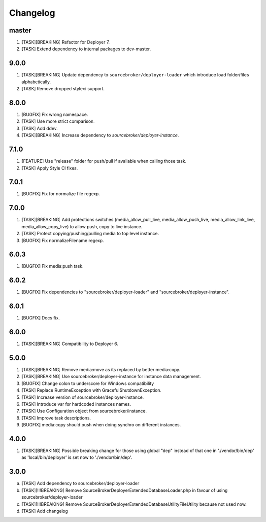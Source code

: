 
Changelog
---------

master
~~~~~~

1) [TASK][BREAKING] Refactor for Deployer 7.
2) [TASK] Extend dependency to internal packages to dev-master.

9.0.0
~~~~~

1) [TASK][BREAKING] Update dependency to ``sourcebroker/deployer-loader`` which introduce load folder/files
   alphabetically.
2) [TASK] Remove dropped styleci support.

8.0.0
~~~~~

1) [BUGFIX] Fix wrong namespace.
2) [TASK] Use more strict comparison.
3) [TASK] Add ddev.
4) [TASK][BREAKING] Increase dependency to `sourcebroker/deployer-instance`.

7.1.0
~~~~~~

1) [FEATURE] Use "release" folder for push/pull if available when calling those task.
2) [TASK] Apply Style CI fixes.

7.0.1
~~~~~~

1) [BUGFIX] Fix for normalize file regexp.

7.0.0
~~~~~

1) [TASK][BREAKING] Add protections switches (media_allow_pull_live, media_allow_push_live, media_allow_link_live,
   media_allow_copy_live) to allow push, copy to live instance.
2) [TASK] Protect copying/pushing/pulling media to top level instance.
3) [BUGFIX] Fix normalizeFilename regexp.

6.0.3
~~~~~

1) [BUGFIX] Fix media:push task.

6.0.2
~~~~~

1) [BUGFIX] Fix dependencies to "sourcebroker/deployer-loader" and "sourcebroker/deployer-instance".

6.0.1
~~~~~

1) [BUGFIX] Docs fix.

6.0.0
~~~~~

1) [TASK][BREAKING] Compatibility to Deployer 6.

5.0.0
~~~~~

1) [TASK][BREAKING] Remove media:move as its replaced by better media:copy.
2) [TASK][BREAKING] Use sourcebroker/deployer-instance for instance data management.
3) [BUGFIX] Change colon to underscore for Windows compatibility
4) [TASK] Replace RuntimeException with GracefulShutdownException.
5) [TASK] Increase version of sourcebroker/deployer-instance.
6) [TASK] Introduce var for hardcoded instances names.
7) [TASK] Use Configuration object from sourcebroker/instance.
8) [TASK] Improve task descriptions.
9) [BUGFIX] media:copy should push when doing synchro on different instances.

4.0.0
~~~~~

1) [TASK][BREAKING] Possible breaking change for those using global "dep" instead of that one in './vendor/bin/dep' as
   'local/bin/deployer' is set now to './vendor/bin/dep'.

3.0.0
~~~~~

a) [TASK] Add dependency to sourcebroker/deployer-loader
b) [TASK][!!!BREAKING] Remove SourceBroker\DeployerExtendedDatabase\Loader.php in favour of using sourcebroker/deployer-loader
c) [TASK][!!!BREAKING] Remove SourceBroker\DeployerExtendedDatabase\Utility\FileUtility because not used now.
d) [TASK] Add changelog
